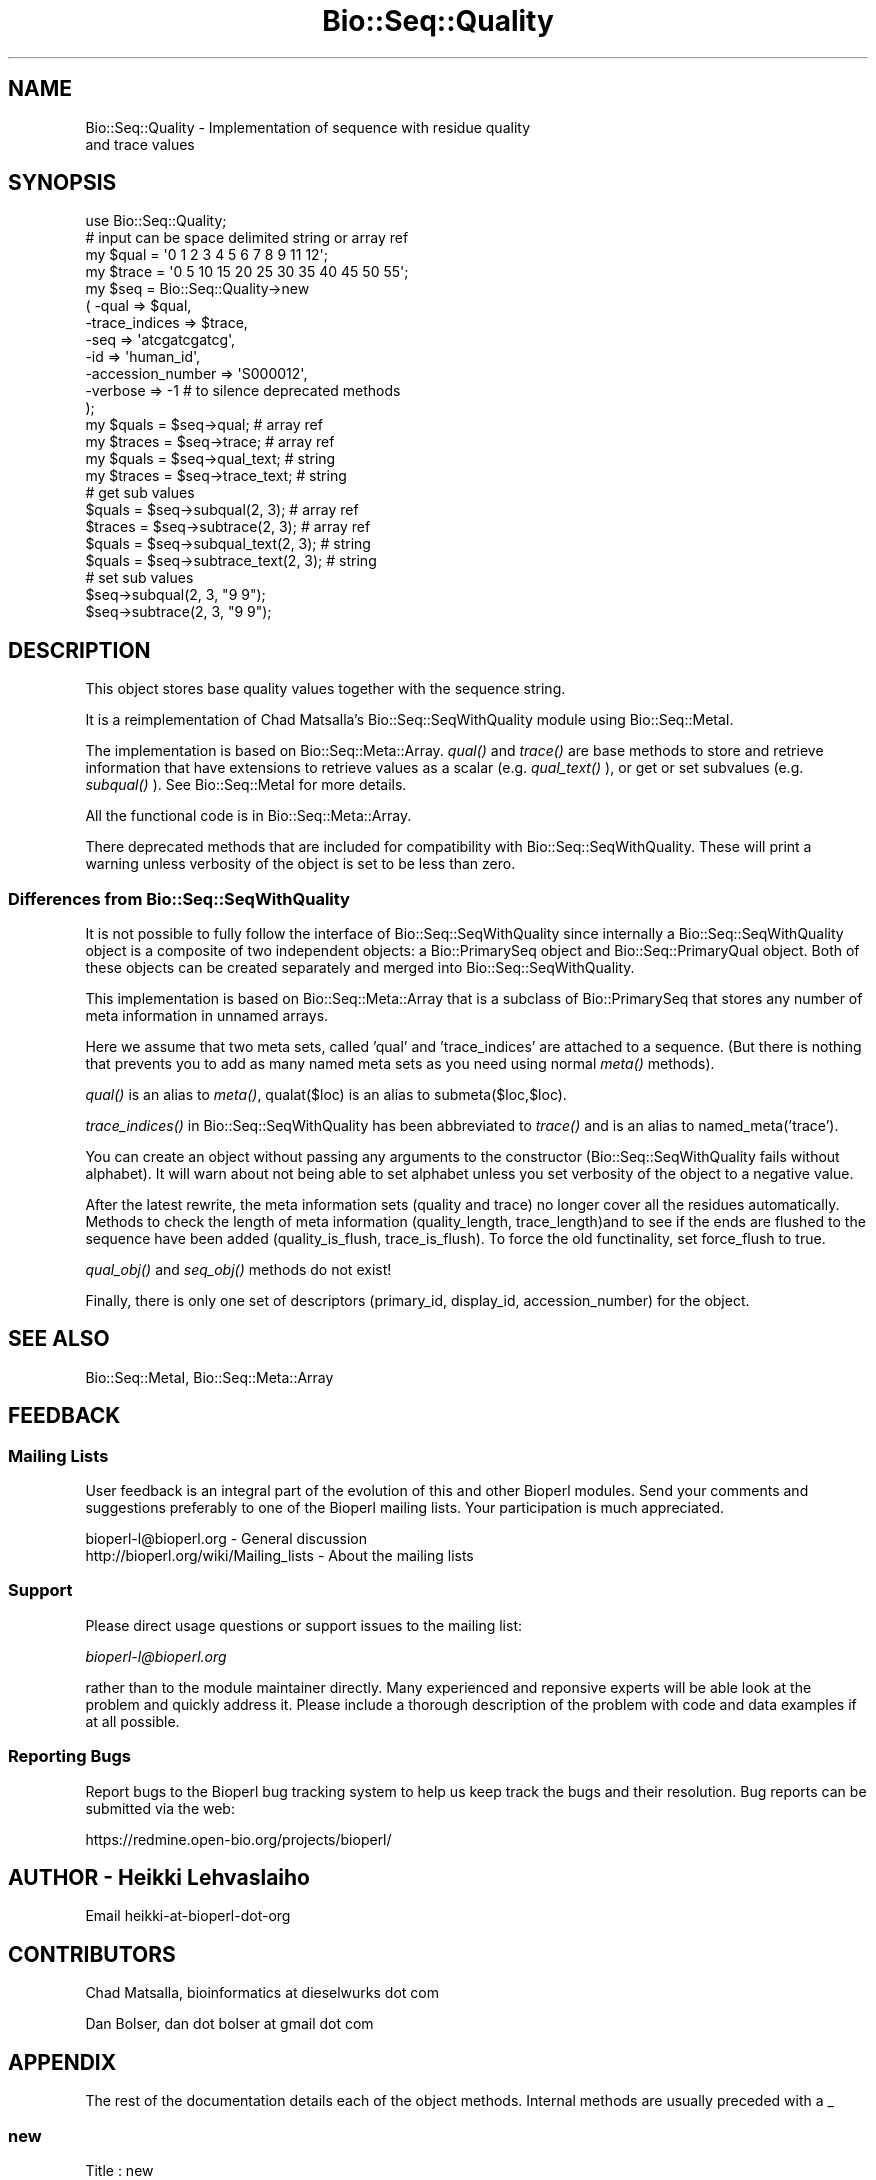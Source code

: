 .\" Automatically generated by Pod::Man 2.23 (Pod::Simple 3.14)
.\"
.\" Standard preamble:
.\" ========================================================================
.de Sp \" Vertical space (when we can't use .PP)
.if t .sp .5v
.if n .sp
..
.de Vb \" Begin verbatim text
.ft CW
.nf
.ne \\$1
..
.de Ve \" End verbatim text
.ft R
.fi
..
.\" Set up some character translations and predefined strings.  \*(-- will
.\" give an unbreakable dash, \*(PI will give pi, \*(L" will give a left
.\" double quote, and \*(R" will give a right double quote.  \*(C+ will
.\" give a nicer C++.  Capital omega is used to do unbreakable dashes and
.\" therefore won't be available.  \*(C` and \*(C' expand to `' in nroff,
.\" nothing in troff, for use with C<>.
.tr \(*W-
.ds C+ C\v'-.1v'\h'-1p'\s-2+\h'-1p'+\s0\v'.1v'\h'-1p'
.ie n \{\
.    ds -- \(*W-
.    ds PI pi
.    if (\n(.H=4u)&(1m=24u) .ds -- \(*W\h'-12u'\(*W\h'-12u'-\" diablo 10 pitch
.    if (\n(.H=4u)&(1m=20u) .ds -- \(*W\h'-12u'\(*W\h'-8u'-\"  diablo 12 pitch
.    ds L" ""
.    ds R" ""
.    ds C` ""
.    ds C' ""
'br\}
.el\{\
.    ds -- \|\(em\|
.    ds PI \(*p
.    ds L" ``
.    ds R" ''
'br\}
.\"
.\" Escape single quotes in literal strings from groff's Unicode transform.
.ie \n(.g .ds Aq \(aq
.el       .ds Aq '
.\"
.\" If the F register is turned on, we'll generate index entries on stderr for
.\" titles (.TH), headers (.SH), subsections (.SS), items (.Ip), and index
.\" entries marked with X<> in POD.  Of course, you'll have to process the
.\" output yourself in some meaningful fashion.
.ie \nF \{\
.    de IX
.    tm Index:\\$1\t\\n%\t"\\$2"
..
.    nr % 0
.    rr F
.\}
.el \{\
.    de IX
..
.\}
.\"
.\" Accent mark definitions (@(#)ms.acc 1.5 88/02/08 SMI; from UCB 4.2).
.\" Fear.  Run.  Save yourself.  No user-serviceable parts.
.    \" fudge factors for nroff and troff
.if n \{\
.    ds #H 0
.    ds #V .8m
.    ds #F .3m
.    ds #[ \f1
.    ds #] \fP
.\}
.if t \{\
.    ds #H ((1u-(\\\\n(.fu%2u))*.13m)
.    ds #V .6m
.    ds #F 0
.    ds #[ \&
.    ds #] \&
.\}
.    \" simple accents for nroff and troff
.if n \{\
.    ds ' \&
.    ds ` \&
.    ds ^ \&
.    ds , \&
.    ds ~ ~
.    ds /
.\}
.if t \{\
.    ds ' \\k:\h'-(\\n(.wu*8/10-\*(#H)'\'\h"|\\n:u"
.    ds ` \\k:\h'-(\\n(.wu*8/10-\*(#H)'\`\h'|\\n:u'
.    ds ^ \\k:\h'-(\\n(.wu*10/11-\*(#H)'^\h'|\\n:u'
.    ds , \\k:\h'-(\\n(.wu*8/10)',\h'|\\n:u'
.    ds ~ \\k:\h'-(\\n(.wu-\*(#H-.1m)'~\h'|\\n:u'
.    ds / \\k:\h'-(\\n(.wu*8/10-\*(#H)'\z\(sl\h'|\\n:u'
.\}
.    \" troff and (daisy-wheel) nroff accents
.ds : \\k:\h'-(\\n(.wu*8/10-\*(#H+.1m+\*(#F)'\v'-\*(#V'\z.\h'.2m+\*(#F'.\h'|\\n:u'\v'\*(#V'
.ds 8 \h'\*(#H'\(*b\h'-\*(#H'
.ds o \\k:\h'-(\\n(.wu+\w'\(de'u-\*(#H)/2u'\v'-.3n'\*(#[\z\(de\v'.3n'\h'|\\n:u'\*(#]
.ds d- \h'\*(#H'\(pd\h'-\w'~'u'\v'-.25m'\f2\(hy\fP\v'.25m'\h'-\*(#H'
.ds D- D\\k:\h'-\w'D'u'\v'-.11m'\z\(hy\v'.11m'\h'|\\n:u'
.ds th \*(#[\v'.3m'\s+1I\s-1\v'-.3m'\h'-(\w'I'u*2/3)'\s-1o\s+1\*(#]
.ds Th \*(#[\s+2I\s-2\h'-\w'I'u*3/5'\v'-.3m'o\v'.3m'\*(#]
.ds ae a\h'-(\w'a'u*4/10)'e
.ds Ae A\h'-(\w'A'u*4/10)'E
.    \" corrections for vroff
.if v .ds ~ \\k:\h'-(\\n(.wu*9/10-\*(#H)'\s-2\u~\d\s+2\h'|\\n:u'
.if v .ds ^ \\k:\h'-(\\n(.wu*10/11-\*(#H)'\v'-.4m'^\v'.4m'\h'|\\n:u'
.    \" for low resolution devices (crt and lpr)
.if \n(.H>23 .if \n(.V>19 \
\{\
.    ds : e
.    ds 8 ss
.    ds o a
.    ds d- d\h'-1'\(ga
.    ds D- D\h'-1'\(hy
.    ds th \o'bp'
.    ds Th \o'LP'
.    ds ae ae
.    ds Ae AE
.\}
.rm #[ #] #H #V #F C
.\" ========================================================================
.\"
.IX Title "Bio::Seq::Quality 3"
.TH Bio::Seq::Quality 3 "2013-07-08" "perl v5.12.4" "User Contributed Perl Documentation"
.\" For nroff, turn off justification.  Always turn off hyphenation; it makes
.\" way too many mistakes in technical documents.
.if n .ad l
.nh
.SH "NAME"
Bio::Seq::Quality \- Implementation of sequence with residue quality
                    and trace values
.SH "SYNOPSIS"
.IX Header "SYNOPSIS"
.Vb 1
\&  use Bio::Seq::Quality;
\&
\&  # input can be space delimited string or array ref
\&  my $qual = \*(Aq0 1 2 3 4 5 6 7 8 9 11 12\*(Aq;
\&  my $trace = \*(Aq0 5 10 15 20 25 30 35 40 45 50 55\*(Aq;
\&
\&  my $seq = Bio::Seq::Quality\->new
\&      ( \-qual => $qual,
\&        \-trace_indices => $trace,
\&        \-seq =>  \*(Aqatcgatcgatcg\*(Aq,
\&        \-id  => \*(Aqhuman_id\*(Aq,
\&        \-accession_number => \*(AqS000012\*(Aq,
\&        \-verbose => \-1   # to silence deprecated methods
\&  );
\&
\&  my $quals = $seq\->qual; # array ref
\&  my $traces = $seq\->trace;  # array ref
\&
\&  my $quals = $seq\->qual_text; # string
\&  my $traces = $seq\->trace_text; # string
\&
\&
\&  # get sub values
\&  $quals = $seq\->subqual(2, 3);  # array ref
\&  $traces = $seq\->subtrace(2, 3); # array ref
\&  $quals = $seq\->subqual_text(2, 3); # string
\&  $quals = $seq\->subtrace_text(2, 3); # string
\&
\&  # set sub values 
\&  $seq\->subqual(2, 3, "9 9");
\&  $seq\->subtrace(2, 3, "9 9");
.Ve
.SH "DESCRIPTION"
.IX Header "DESCRIPTION"
This object stores base quality values together with the sequence
string.
.PP
It is a reimplementation of Chad Matsalla's Bio::Seq::SeqWithQuality
module using Bio::Seq::MetaI.
.PP
The implementation is based on Bio::Seq::Meta::Array. \fIqual()\fR and
\&\fItrace()\fR are base methods to store and retrieve information that have
extensions to retrieve values as a scalar (e.g. \fIqual_text()\fR ), or get
or set subvalues (e.g. \fIsubqual()\fR ). See Bio::Seq::MetaI for more
details.
.PP
All the functional code is in Bio::Seq::Meta::Array.
.PP
There deprecated methods that are included for compatibility with
Bio::Seq::SeqWithQuality. These will print a warning unless verbosity
of the object is set to be less than zero.
.SS "Differences from Bio::Seq::SeqWithQuality"
.IX Subsection "Differences from Bio::Seq::SeqWithQuality"
It is not possible to fully follow the interface of
Bio::Seq::SeqWithQuality since internally a Bio::Seq::SeqWithQuality
object is a composite of two independent objects: a Bio::PrimarySeq
object and Bio::Seq::PrimaryQual object. Both of these objects can be
created separately and merged into Bio::Seq::SeqWithQuality.
.PP
This implementation is based on Bio::Seq::Meta::Array that is a
subclass of Bio::PrimarySeq that stores any number of meta information
in unnamed arrays.
.PP
Here we assume that two meta sets, called 'qual' and 'trace_indices'
are attached to a sequence. (But there is nothing that prevents you to
add as many named meta sets as you need using normal \fImeta()\fR methods).
.PP
\&\fIqual()\fR is an alias to \fImeta()\fR, qualat($loc) is an alias to
submeta($loc,$loc).
.PP
\&\fItrace_indices()\fR in Bio::Seq::SeqWithQuality has been abbreviated to
\&\fItrace()\fR and is an alias to named_meta('trace').
.PP
You can create an object without passing any arguments to the
constructor (Bio::Seq::SeqWithQuality fails without alphabet). It will
warn about not being able to set alphabet unless you set verbosity of
the object to a negative value.
.PP
After the latest rewrite, the meta information sets (quality and
trace) no longer cover all the residues automatically. Methods to
check the length of meta information (quality_length,
trace_length)and to see if the ends are flushed to the sequence
have been added (quality_is_flush, trace_is_flush). To force the
old functinality, set force_flush to true.
.PP
\&\fIqual_obj()\fR and \fIseq_obj()\fR methods do not exist!
.PP
Finally, there is only one set of descriptors (primary_id, display_id,
accession_number) for the object.
.SH "SEE ALSO"
.IX Header "SEE ALSO"
Bio::Seq::MetaI,
Bio::Seq::Meta::Array
.SH "FEEDBACK"
.IX Header "FEEDBACK"
.SS "Mailing Lists"
.IX Subsection "Mailing Lists"
User feedback is an integral part of the evolution of this and other
Bioperl modules. Send your comments and suggestions preferably to one
of the Bioperl mailing lists.  Your participation is much appreciated.
.PP
.Vb 2
\&  bioperl\-l@bioperl.org                  \- General discussion
\&  http://bioperl.org/wiki/Mailing_lists  \- About the mailing lists
.Ve
.SS "Support"
.IX Subsection "Support"
Please direct usage questions or support issues to the mailing list:
.PP
\&\fIbioperl\-l@bioperl.org\fR
.PP
rather than to the module maintainer directly. Many experienced and 
reponsive experts will be able look at the problem and quickly 
address it. Please include a thorough description of the problem 
with code and data examples if at all possible.
.SS "Reporting Bugs"
.IX Subsection "Reporting Bugs"
Report bugs to the Bioperl bug tracking system to help us keep track
the bugs and their resolution.  Bug reports can be submitted via the
web:
.PP
.Vb 1
\&  https://redmine.open\-bio.org/projects/bioperl/
.Ve
.SH "AUTHOR \- Heikki Lehvaslaiho"
.IX Header "AUTHOR - Heikki Lehvaslaiho"
Email heikki-at-bioperl-dot-org
.SH "CONTRIBUTORS"
.IX Header "CONTRIBUTORS"
Chad Matsalla, bioinformatics at dieselwurks dot com
.PP
Dan Bolser, dan dot bolser at gmail dot com
.SH "APPENDIX"
.IX Header "APPENDIX"
The rest of the documentation details each of the object methods.
Internal methods are usually preceded with a _
.SS "new"
.IX Subsection "new"
.Vb 10
\& Title   : new
\& Usage   : $metaseq = Bio::Seq::Quality\->new
\&                ( \-qual => \*(Aq0 1 2 3 4 5 6 7 8 9 11 12\*(Aq,
\&                  \-trace => \*(Aq0 5 10 15 20 25 30 35 40 45 50 55\*(Aq,
\&                  \-seq =>  \*(Aqatcgatcgatcg\*(Aq,
\&                  \-id  => \*(Aqhuman_id\*(Aq,
\&                  \-accession_number => \*(AqS000012\*(Aq,
\&                );
\& Function: Constructor for Bio::Seq::Quality class.  Note that you can
\&           provide an empty quality and trace strings.
\&
\& Returns : a new Bio::Seq::Quality object
.Ve
.SS "qual"
.IX Subsection "qual"
.Vb 3
\& Title   : qual
\& Usage   : $qual_values  = $obj\->qual($values_string);
\& Function:
\&
\&           Get and set method for the meta data starting from residue
\&           position one. Since it is dependent on the length of the
\&           sequence, it needs to be manipulated after the sequence.
\&
\&           The length of the returned value always matches the length
\&           of the sequence.
\&
\& Returns : reference to an array of meta data
\& Args    : new value, string or array ref or Bio::Seq::PrimaryQual, optional
.Ve
.PP
Setting quality values resets the clear range.
.SS "qual_text"
.IX Subsection "qual_text"
.Vb 6
\& Title   : qual_text
\& Usage   : $qual_values  = $obj\->qual_text($values_arrayref);
\& Function: Variant of meta() and qual()  guarantied to return a string
\&           representation  of meta data. For details, see L<meta>.
\& Returns : a string
\& Args    : new value, optional
.Ve
.SS "subqual"
.IX Subsection "subqual"
.Vb 4
\& Title   : subqual
\& Usage   : $subset_of_qual_values = $obj\->subqual(10, 20, $value_string);
\&           $subset_of_qual_values = $obj\->subqual(10, undef, $value_string);
\& Function:
\&
\&           Get and set method for meta data for subsequences.
\&
\&           Numbering starts from 1 and the number is inclusive, ie 1\-2
\&           are the first two residue of the sequence. Start cannot be
\&           larger than end but can be equal.
\&
\&           If the second argument is missing the returned values
\&           should extend to the end of the sequence.
\&
\& Returns : A reference to an array
\& Args    : integer, start position
\&           integer, end position, optional when a third argument present
\&           new value, optional
.Ve
.SS "subqual_text"
.IX Subsection "subqual_text"
.Vb 6
\& Title   : subqual_text
\& Usage   : $meta_values  = $obj\->subqual_text(20, $value_string);
\& Function: Variant of subqual() returning a stringified
\&           representation  of meta data. For details, see L<Bio::Seq::MetaI>.
\& Returns : a string
\& Args    : new value, optional
.Ve
.SS "quality_length"
.IX Subsection "quality_length"
.Vb 5
\& Title   : quality_length()
\& Usage   : $qual_len  = $obj\->quality_length();
\& Function: return the number of elements in the quality array
\& Returns : integer
\& Args    : \-
.Ve
.SS "quality_is_flush"
.IX Subsection "quality_is_flush"
.Vb 6
\& Title   : quality_is_flush
\& Usage   : $quality_is_flush  = $obj\->quality_is_flush()
\& Function: Boolean to tell if the trace length equals the sequence length.
\&           Returns true if force_flush() is set.
\& Returns : boolean 1 or 0
\& Args    : none
.Ve
.SS "trace"
.IX Subsection "trace"
.Vb 3
\& Title   : trace
\& Usage   : $trace_values  = $obj\->trace($values_string);
\& Function:
\&
\&           Get and set method for the meta data starting from residue
\&           position one. Since it is dependent on the length of the
\&           sequence, it needs to be manipulated after the sequence.
\&
\&           The length of the returned value always matches the length
\&           of the sequence.
\&
\& Returns : reference to an array of meta data
\& Args    : new value, string or array ref, optional
.Ve
.SS "trace_text"
.IX Subsection "trace_text"
.Vb 6
\& Title   : trace_text
\& Usage   : $trace_values  = $obj\->trace_text($values_arrayref);
\& Function: Variant of meta() and trace()  guarantied to return a string
\&           representation  of meta data. For details, see L<meta>.
\& Returns : a string
\& Args    : new value, optional
.Ve
.SS "subtrace"
.IX Subsection "subtrace"
.Vb 4
\& Title   : subtrace
\& Usage   : $subset_of_trace_values = $obj\->subtrace(10, 20, $value_string);
\&           $subset_of_trace_values = $obj\->subtrace(10, undef, $value_string);
\& Function:
\&
\&           Get and set method for meta data for subsequences.
\&
\&           Numbering starts from 1 and the number is inclusive, ie 1\-2
\&           are the first two residue of the sequence. Start cannot be
\&           larger than end but can be equal.
\&
\&           If the second argument is missing the returned values
\&           should extend to the end of the sequence.
\&
\& Returns : A reference to an array
\& Args    : integer, start position
\&           integer, end position, optional when a third argument present
\&           new value, optional
.Ve
.SS "subtrace_text"
.IX Subsection "subtrace_text"
.Vb 6
\& Title   : subtrace_text
\& Usage   : $meta_values  = $obj\->subtrace_text(20, $value_string);
\& Function: Variant of subtrace() returning a stringified
\&           representation  of meta data. For details, see L<Bio::Seq::MetaI>.
\& Returns : a string
\& Args    : new value, optional
.Ve
.SS "trace_length"
.IX Subsection "trace_length"
.Vb 5
\& Title   : trace_length()
\& Usage   : $trace_len  = $obj\->trace_length();
\& Function: return the number of elements in the trace set
\& Returns : integer
\& Args    : \-
.Ve
.SS "trace_is_flush"
.IX Subsection "trace_is_flush"
.Vb 6
\& Title   : trace_is_flush
\& Usage   : $trace_is_flush  = $obj\->trace_is_flush()
\& Function: Boolean to tell if the trace length equals the sequence length.
\&           Returns true if force_flush() is set.
\& Returns : boolean 1 or 0
\& Args    : none
.Ve
.SS "get_trace_graph"
.IX Subsection "get_trace_graph"
.Vb 10
\& Title    : get_trace_graph
\& Usage    : @trace_values = $obj\->get_trace_graph( \-trace => \*(Aqa\*(Aq,
\&                                                   \-scale => 100)
\& Function : Returns array of raw trace values for a trace file, or
\&            false if no trace data exists.  Requires a value for trace
\&            to get either the a, g, c or t trace information, and an
\&            optional value for scale, which rescales the data between
\&            0 and the provided value, a scale value of \*(Aq0\*(Aq performs no
\&            scaling
\& Returns  : Array or 0
\& Args     : string, trace to retrieve, one of a, g, c or t integer,
\&            scale, for scaling of trace between 0 and scale, or 0 for
\&            no scaling, optional
.Ve
.SS "threshold"
.IX Subsection "threshold"
.Vb 5
\&  Title   : threshold
\&  Usage   : $qual\->threshold($value);
\&  Function: Sets the quality threshold.
\&  Returns : an integer
\&  Args    : new value, optional
.Ve
.PP
Value used by *clear_range* method below.
.SS "mask_below_threshold"
.IX Subsection "mask_below_threshold"
.Vb 6
\&  Title   : mask_below_threshold
\&  Usage   : $count = $obj\->count_clear_ranges($threshold);
\&  Function: Counts number of ranges in the sequence where quality
\&            values are above the threshold
\&  Returns : count integer
\&  Args    : threshold integer, optional
.Ve
.PP
Set threshold first using method threshold.
.SS "count_clear_ranges"
.IX Subsection "count_clear_ranges"
.Vb 6
\&  Title   : count_clear_ranges
\&  Usage   : $count = $obj\->count_clear_ranges($threshold);
\&  Function: Counts number of ranges in the sequence where quality
\&            values are above the threshold
\&  Returns : count integer
\&  Args    : threshold integer, optional
.Ve
.PP
Set threshold first using method threshold.
.SS "clear_ranges_length"
.IX Subsection "clear_ranges_length"
.Vb 6
\&  Title   : clear_ranges_length
\&  Usage   : $total_lenght = $obj\->clear_ranges_length($threshold);
\&  Function: Return number of residues with quality values above
\&            the threshold in all clear ranges
\&  Returns : an integer
\&  Args    : threshold, optional
.Ve
.PP
Set threshold first using method threshold.
.PP
I think this method needs a better name! count_high_quality_bases? or
sum_clear_ranges?
.SS "get_clear_range"
.IX Subsection "get_clear_range"
.Vb 6
\&  Title   : get_clear_range
\&  Usage   : $newqualobj = $obj\->get_clear_range($threshold);
\&  Function: Return longest subsequence that has quality values above
\&            the given threshold, or a default value of 13
\&  Returns : a new Bio::Seq::Quality object
\&  Args    : threshold, optional
.Ve
.PP
Set threshold first using method threshold.
.PP
Note, this method could be implemented using some gaussian smoothing
of the quality scores. Currently one base below the threshold is
enough to end the clear range.
.SS "get_all_clean_ranges"
.IX Subsection "get_all_clean_ranges"
.Vb 6
\&  Title   : get_all_clean_ranges
\&  Usage   : @ranges = $obj\->get_all_clean_ranges($minlength);
\&  Function: Return all ranges where quality values are above
\&            the threshold. Original ordering.
\&  Returns : an ordered array of new Bio::Seq::Quality objects
\&  Args    : minimum length , optional
.Ve
.PP
Set threshold first using method threshold.
